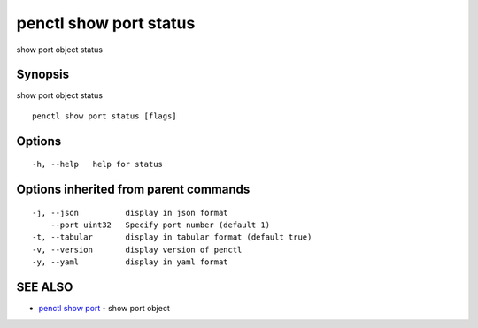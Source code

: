 .. _penctl_show_port_status:

penctl show port status
-----------------------

show port object status

Synopsis
~~~~~~~~


show port object status

::

  penctl show port status [flags]

Options
~~~~~~~

::

  -h, --help   help for status

Options inherited from parent commands
~~~~~~~~~~~~~~~~~~~~~~~~~~~~~~~~~~~~~~

::

  -j, --json          display in json format
      --port uint32   Specify port number (default 1)
  -t, --tabular       display in tabular format (default true)
  -v, --version       display version of penctl
  -y, --yaml          display in yaml format

SEE ALSO
~~~~~~~~

* `penctl show port <penctl_show_port.rst>`_ 	 - show port object

